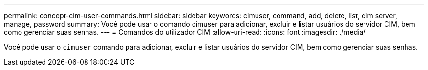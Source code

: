 ---
permalink: concept-cim-user-commands.html 
sidebar: sidebar 
keywords: cimuser, command, add, delete, list, cim server, manage, password 
summary: Você pode usar o comando cimuser para adicionar, excluir e listar usuários do servidor CIM, bem como gerenciar suas senhas. 
---
= Comandos do utilizador CIM
:allow-uri-read: 
:icons: font
:imagesdir: ./media/


[role="lead"]
Você pode usar o `cimuser` comando para adicionar, excluir e listar usuários do servidor CIM, bem como gerenciar suas senhas.
